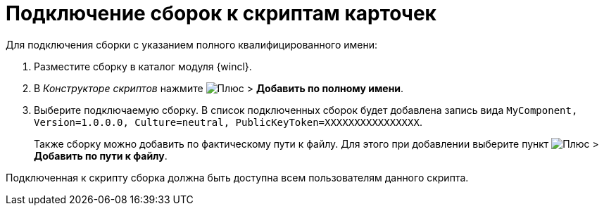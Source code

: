 = Подключение сборок к скриптам карточек

.Для подключения сборки с указанием полного квалифицированного имени:
. Разместите сборку в каталог модуля {wincl}.
. В _Конструкторе скриптов_ нажмите image:buttons/plus-green.png[Плюс] > *Добавить по полному имени*.
. Выберите подключаемую сборку. В список подключенных сборок будет добавлена запись вида `MyComponent, Version=1.0.0.0, Culture=neutral, PublicKeyToken=XXXXXXXXXXXXXXXX`.
+
Также сборку можно добавить по фактическому пути к файлу. Для этого при добавлении выберите пункт image:buttons/plus-green.png[Плюс] > *Добавить по пути к файлу*.

Подключенная к скрипту сборка должна быть доступна всем пользователям данного скрипта.

